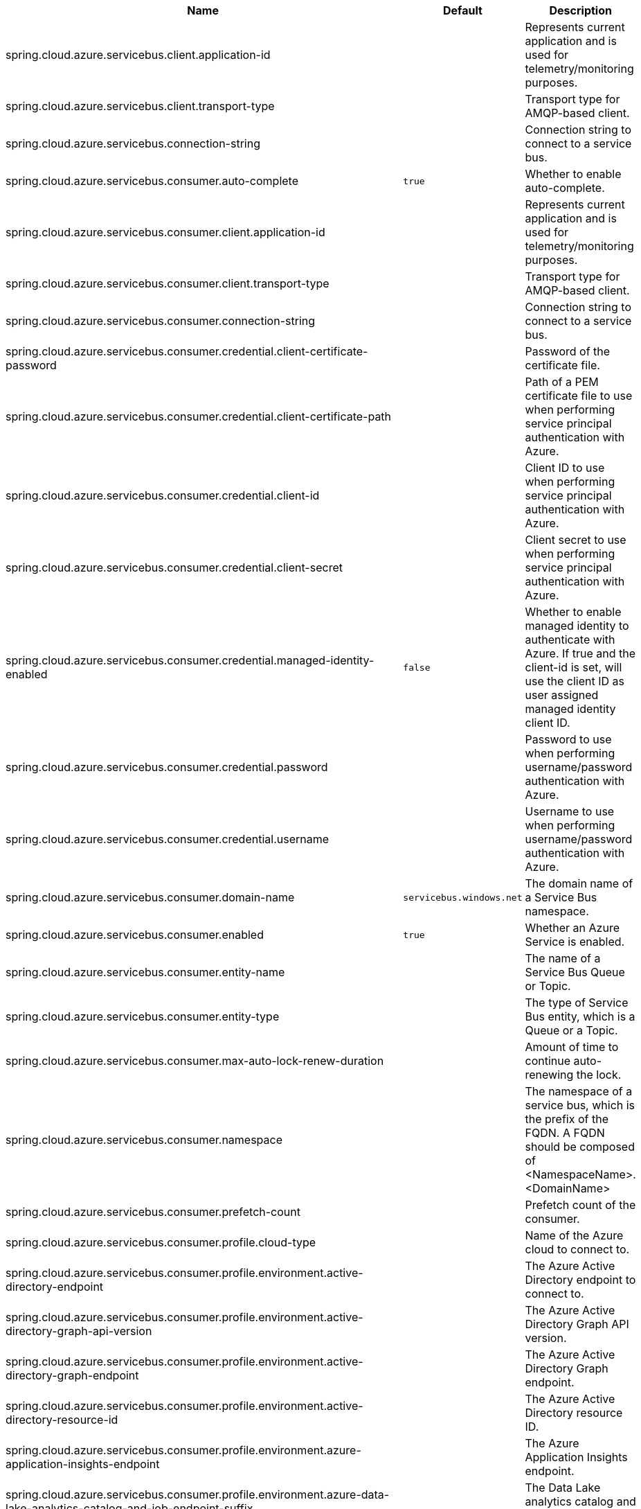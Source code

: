 |===
|Name | Default | Description

|spring.cloud.azure.servicebus.client.application-id |  | Represents current application and is used for telemetry/monitoring purposes.
|spring.cloud.azure.servicebus.client.transport-type |  | Transport type for AMQP-based client.
|spring.cloud.azure.servicebus.connection-string |  | Connection string to connect to a service bus.
|spring.cloud.azure.servicebus.consumer.auto-complete | `true` | Whether to enable auto-complete.
|spring.cloud.azure.servicebus.consumer.client.application-id |  | Represents current application and is used for telemetry/monitoring purposes.
|spring.cloud.azure.servicebus.consumer.client.transport-type |  | Transport type for AMQP-based client.
|spring.cloud.azure.servicebus.consumer.connection-string |  | Connection string to connect to a service bus.
|spring.cloud.azure.servicebus.consumer.credential.client-certificate-password |  | Password of the certificate file.
|spring.cloud.azure.servicebus.consumer.credential.client-certificate-path |  | Path of a PEM certificate file to use when performing service principal authentication with Azure.
|spring.cloud.azure.servicebus.consumer.credential.client-id |  | Client ID to use when performing service principal authentication with Azure.
|spring.cloud.azure.servicebus.consumer.credential.client-secret |  | Client secret to use when performing service principal authentication with Azure.
|spring.cloud.azure.servicebus.consumer.credential.managed-identity-enabled | `false` | Whether to enable managed identity to authenticate with Azure. If true and the client-id is set, will use the client ID as user assigned managed identity client ID.
|spring.cloud.azure.servicebus.consumer.credential.password |  | Password to use when performing username/password authentication with Azure.
|spring.cloud.azure.servicebus.consumer.credential.username |  | Username to use when performing username/password authentication with Azure.
|spring.cloud.azure.servicebus.consumer.domain-name | `servicebus.windows.net` | The domain name of a Service Bus namespace.
|spring.cloud.azure.servicebus.consumer.enabled | `true` | Whether an Azure Service is enabled.
|spring.cloud.azure.servicebus.consumer.entity-name |  | The name of a Service Bus Queue or Topic.
|spring.cloud.azure.servicebus.consumer.entity-type |  | The type of Service Bus entity, which is a Queue or a Topic.
|spring.cloud.azure.servicebus.consumer.max-auto-lock-renew-duration |  | Amount of time to continue auto-renewing the lock.
|spring.cloud.azure.servicebus.consumer.namespace |  | The namespace of a service bus, which is the prefix of the FQDN. A FQDN should be composed of &lt;NamespaceName&gt;.&lt;DomainName&gt;
|spring.cloud.azure.servicebus.consumer.prefetch-count |  | Prefetch count of the consumer.
|spring.cloud.azure.servicebus.consumer.profile.cloud-type |  | Name of the Azure cloud to connect to.
|spring.cloud.azure.servicebus.consumer.profile.environment.active-directory-endpoint |  | The Azure Active Directory endpoint to connect to.
|spring.cloud.azure.servicebus.consumer.profile.environment.active-directory-graph-api-version |  | The Azure Active Directory Graph API version.
|spring.cloud.azure.servicebus.consumer.profile.environment.active-directory-graph-endpoint |  | The Azure Active Directory Graph endpoint.
|spring.cloud.azure.servicebus.consumer.profile.environment.active-directory-resource-id |  | The Azure Active Directory resource ID.
|spring.cloud.azure.servicebus.consumer.profile.environment.azure-application-insights-endpoint |  | The Azure Application Insights endpoint.
|spring.cloud.azure.servicebus.consumer.profile.environment.azure-data-lake-analytics-catalog-and-job-endpoint-suffix |  | The Data Lake analytics catalog and job endpoint suffix.
|spring.cloud.azure.servicebus.consumer.profile.environment.azure-data-lake-store-file-system-endpoint-suffix |  | The Data Lake storage file system endpoint suffix.
|spring.cloud.azure.servicebus.consumer.profile.environment.azure-log-analytics-endpoint |  | The Azure Log Analytics endpoint.
|spring.cloud.azure.servicebus.consumer.profile.environment.data-lake-endpoint-resource-id |  | The Data Lake endpoint.
|spring.cloud.azure.servicebus.consumer.profile.environment.gallery-endpoint |  | The gallery endpoint.
|spring.cloud.azure.servicebus.consumer.profile.environment.key-vault-dns-suffix |  | The Key Vault DNS suffix.
|spring.cloud.azure.servicebus.consumer.profile.environment.management-endpoint |  | The management service endpoint.
|spring.cloud.azure.servicebus.consumer.profile.environment.microsoft-graph-endpoint |  | The Microsoft Graph endpoint.
|spring.cloud.azure.servicebus.consumer.profile.environment.portal |  | The management portal URL.
|spring.cloud.azure.servicebus.consumer.profile.environment.publishing-profile |  | The publishing settings file URL.
|spring.cloud.azure.servicebus.consumer.profile.environment.resource-manager-endpoint |  | The resource management endpoint.
|spring.cloud.azure.servicebus.consumer.profile.environment.sql-management-endpoint |  | The SQL management endpoint.
|spring.cloud.azure.servicebus.consumer.profile.environment.sql-server-hostname-suffix |  | The SQL Server hostname suffix.
|spring.cloud.azure.servicebus.consumer.profile.environment.storage-endpoint-suffix |  | The Storage endpoint suffix.
|spring.cloud.azure.servicebus.consumer.profile.subscription-id |  | Subscription ID to use when connecting to Azure resources.
|spring.cloud.azure.servicebus.consumer.profile.tenant-id |  | Tenant ID for Azure resources.
|spring.cloud.azure.servicebus.consumer.proxy.authentication-type |  | Authentication type used against the proxy.
|spring.cloud.azure.servicebus.consumer.proxy.hostname |  | The host of the proxy.
|spring.cloud.azure.servicebus.consumer.proxy.password |  | Password used to authenticate with the proxy.
|spring.cloud.azure.servicebus.consumer.proxy.port |  | The port of the proxy.
|spring.cloud.azure.servicebus.consumer.proxy.type |  | Type of the proxy.
|spring.cloud.azure.servicebus.consumer.proxy.username |  | Username used to authenticate with the proxy.
|spring.cloud.azure.servicebus.consumer.receive-mode |  | Mode for receiving messages.
|spring.cloud.azure.servicebus.consumer.resource.region |  | The region of an Azure resource.
|spring.cloud.azure.servicebus.consumer.resource.resource-group |  | The resource group holds an Azure resource.
|spring.cloud.azure.servicebus.consumer.resource.resource-id |  | ID of an Azure resource.
|spring.cloud.azure.servicebus.consumer.retry.exponential.base-delay |  | Amount of time to wait between retry attempts.
|spring.cloud.azure.servicebus.consumer.retry.exponential.max-delay |  | Maximum permissible amount of time between retry attempts.
|spring.cloud.azure.servicebus.consumer.retry.exponential.max-retries |  | The maximum number of attempts.
|spring.cloud.azure.servicebus.consumer.retry.fixed.delay |  | Amount of time to wait between retry attempts.
|spring.cloud.azure.servicebus.consumer.retry.fixed.max-retries |  | The maximum number of attempts.
|spring.cloud.azure.servicebus.consumer.retry.mode |  | Retry backoff mode.
|spring.cloud.azure.servicebus.consumer.retry.try-timeout |  | Amount of time to wait until a timeout.
|spring.cloud.azure.servicebus.consumer.session-enabled |  | Whether to enable session for the consumer.
|spring.cloud.azure.servicebus.consumer.sub-queue |  | Type of the SubQueue to connect to.
|spring.cloud.azure.servicebus.consumer.subscription-name |  | Name for a topic subscription.
|spring.cloud.azure.servicebus.credential.client-certificate-password |  | Password of the certificate file.
|spring.cloud.azure.servicebus.credential.client-certificate-path |  | Path of a PEM certificate file to use when performing service principal authentication with Azure.
|spring.cloud.azure.servicebus.credential.client-id |  | Client ID to use when performing service principal authentication with Azure.
|spring.cloud.azure.servicebus.credential.client-secret |  | Client secret to use when performing service principal authentication with Azure.
|spring.cloud.azure.servicebus.credential.managed-identity-enabled | `false` | Whether to enable managed identity to authenticate with Azure. If true and the client-id is set, will use the client ID as user assigned managed identity client ID.
|spring.cloud.azure.servicebus.credential.password |  | Password to use when performing username/password authentication with Azure.
|spring.cloud.azure.servicebus.credential.username |  | Username to use when performing username/password authentication with Azure.
|spring.cloud.azure.servicebus.cross-entity-transactions |  | Whether to enable cross entity transaction on the connection to Service bus.
|spring.cloud.azure.servicebus.domain-name | `servicebus.windows.net` | The domain name of a Service Bus namespace.
|spring.cloud.azure.servicebus.enabled | `true` | Whether an Azure Service is enabled.
|spring.cloud.azure.servicebus.entity-name |  | The name of a Service Bus Queue or Topic.
|spring.cloud.azure.servicebus.entity-type |  | The type of Service Bus entity, which is a Queue or a Topic.
|spring.cloud.azure.servicebus.namespace |  | The namespace of a service bus, which is the prefix of the FQDN. A FQDN should be composed of &lt;NamespaceName&gt;.&lt;DomainName&gt;
|spring.cloud.azure.servicebus.processor.auto-complete | `true` | Whether to enable auto-complete.
|spring.cloud.azure.servicebus.processor.client.application-id |  | Represents current application and is used for telemetry/monitoring purposes.
|spring.cloud.azure.servicebus.processor.client.transport-type |  | Transport type for AMQP-based client.
|spring.cloud.azure.servicebus.processor.connection-string |  | Connection string to connect to a service bus.
|spring.cloud.azure.servicebus.processor.credential.client-certificate-password |  | Password of the certificate file.
|spring.cloud.azure.servicebus.processor.credential.client-certificate-path |  | Path of a PEM certificate file to use when performing service principal authentication with Azure.
|spring.cloud.azure.servicebus.processor.credential.client-id |  | Client ID to use when performing service principal authentication with Azure.
|spring.cloud.azure.servicebus.processor.credential.client-secret |  | Client secret to use when performing service principal authentication with Azure.
|spring.cloud.azure.servicebus.processor.credential.managed-identity-enabled | `false` | Whether to enable managed identity to authenticate with Azure. If true and the client-id is set, will use the client ID as user assigned managed identity client ID.
|spring.cloud.azure.servicebus.processor.credential.password |  | Password to use when performing username/password authentication with Azure.
|spring.cloud.azure.servicebus.processor.credential.username |  | Username to use when performing username/password authentication with Azure.
|spring.cloud.azure.servicebus.processor.domain-name | `servicebus.windows.net` | The domain name of a Service Bus namespace.
|spring.cloud.azure.servicebus.processor.enabled | `true` | Whether an Azure Service is enabled.
|spring.cloud.azure.servicebus.processor.entity-name |  | The name of a Service Bus Queue or Topic.
|spring.cloud.azure.servicebus.processor.entity-type |  | The type of Service Bus entity, which is a Queue or a Topic.
|spring.cloud.azure.servicebus.processor.max-auto-lock-renew-duration |  | Amount of time to continue auto-renewing the lock.
|spring.cloud.azure.servicebus.processor.max-concurrent-calls |  | Max concurrent messages to process.
|spring.cloud.azure.servicebus.processor.max-concurrent-sessions |  | Maximum number of concurrent sessions to process at any given time.
|spring.cloud.azure.servicebus.processor.namespace |  | The namespace of a service bus, which is the prefix of the FQDN. A FQDN should be composed of &lt;NamespaceName&gt;.&lt;DomainName&gt;
|spring.cloud.azure.servicebus.processor.prefetch-count |  | Prefetch count of the consumer.
|spring.cloud.azure.servicebus.processor.profile.cloud-type |  | Name of the Azure cloud to connect to.
|spring.cloud.azure.servicebus.processor.profile.environment.active-directory-endpoint |  | The Azure Active Directory endpoint to connect to.
|spring.cloud.azure.servicebus.processor.profile.environment.active-directory-graph-api-version |  | The Azure Active Directory Graph API version.
|spring.cloud.azure.servicebus.processor.profile.environment.active-directory-graph-endpoint |  | The Azure Active Directory Graph endpoint.
|spring.cloud.azure.servicebus.processor.profile.environment.active-directory-resource-id |  | The Azure Active Directory resource ID.
|spring.cloud.azure.servicebus.processor.profile.environment.azure-application-insights-endpoint |  | The Azure Application Insights endpoint.
|spring.cloud.azure.servicebus.processor.profile.environment.azure-data-lake-analytics-catalog-and-job-endpoint-suffix |  | The Data Lake analytics catalog and job endpoint suffix.
|spring.cloud.azure.servicebus.processor.profile.environment.azure-data-lake-store-file-system-endpoint-suffix |  | The Data Lake storage file system endpoint suffix.
|spring.cloud.azure.servicebus.processor.profile.environment.azure-log-analytics-endpoint |  | The Azure Log Analytics endpoint.
|spring.cloud.azure.servicebus.processor.profile.environment.data-lake-endpoint-resource-id |  | The Data Lake endpoint.
|spring.cloud.azure.servicebus.processor.profile.environment.gallery-endpoint |  | The gallery endpoint.
|spring.cloud.azure.servicebus.processor.profile.environment.key-vault-dns-suffix |  | The Key Vault DNS suffix.
|spring.cloud.azure.servicebus.processor.profile.environment.management-endpoint |  | The management service endpoint.
|spring.cloud.azure.servicebus.processor.profile.environment.microsoft-graph-endpoint |  | The Microsoft Graph endpoint.
|spring.cloud.azure.servicebus.processor.profile.environment.portal |  | The management portal URL.
|spring.cloud.azure.servicebus.processor.profile.environment.publishing-profile |  | The publishing settings file URL.
|spring.cloud.azure.servicebus.processor.profile.environment.resource-manager-endpoint |  | The resource management endpoint.
|spring.cloud.azure.servicebus.processor.profile.environment.sql-management-endpoint |  | The SQL management endpoint.
|spring.cloud.azure.servicebus.processor.profile.environment.sql-server-hostname-suffix |  | The SQL Server hostname suffix.
|spring.cloud.azure.servicebus.processor.profile.environment.storage-endpoint-suffix |  | The Storage endpoint suffix.
|spring.cloud.azure.servicebus.processor.profile.subscription-id |  | Subscription ID to use when connecting to Azure resources.
|spring.cloud.azure.servicebus.processor.profile.tenant-id |  | Tenant ID for Azure resources.
|spring.cloud.azure.servicebus.processor.proxy.authentication-type |  | Authentication type used against the proxy.
|spring.cloud.azure.servicebus.processor.proxy.hostname |  | The host of the proxy.
|spring.cloud.azure.servicebus.processor.proxy.password |  | Password used to authenticate with the proxy.
|spring.cloud.azure.servicebus.processor.proxy.port |  | The port of the proxy.
|spring.cloud.azure.servicebus.processor.proxy.type |  | Type of the proxy.
|spring.cloud.azure.servicebus.processor.proxy.username |  | Username used to authenticate with the proxy.
|spring.cloud.azure.servicebus.processor.receive-mode |  | Mode for receiving messages.
|spring.cloud.azure.servicebus.processor.resource.region |  | The region of an Azure resource.
|spring.cloud.azure.servicebus.processor.resource.resource-group |  | The resource group holds an Azure resource.
|spring.cloud.azure.servicebus.processor.resource.resource-id |  | ID of an Azure resource.
|spring.cloud.azure.servicebus.processor.retry.exponential.base-delay |  | Amount of time to wait between retry attempts.
|spring.cloud.azure.servicebus.processor.retry.exponential.max-delay |  | Maximum permissible amount of time between retry attempts.
|spring.cloud.azure.servicebus.processor.retry.exponential.max-retries |  | The maximum number of attempts.
|spring.cloud.azure.servicebus.processor.retry.fixed.delay |  | Amount of time to wait between retry attempts.
|spring.cloud.azure.servicebus.processor.retry.fixed.max-retries |  | The maximum number of attempts.
|spring.cloud.azure.servicebus.processor.retry.mode |  | Retry backoff mode.
|spring.cloud.azure.servicebus.processor.retry.try-timeout |  | Amount of time to wait until a timeout.
|spring.cloud.azure.servicebus.processor.session-enabled |  | Whether to enable session for the consumer.
|spring.cloud.azure.servicebus.processor.sub-queue |  | Type of the SubQueue to connect to.
|spring.cloud.azure.servicebus.processor.subscription-name |  | Name for a topic subscription.
|spring.cloud.azure.servicebus.producer.client.application-id |  | Represents current application and is used for telemetry/monitoring purposes.
|spring.cloud.azure.servicebus.producer.client.transport-type |  | Transport type for AMQP-based client.
|spring.cloud.azure.servicebus.producer.connection-string |  | Connection string to connect to a service bus.
|spring.cloud.azure.servicebus.producer.credential.client-certificate-password |  | Password of the certificate file.
|spring.cloud.azure.servicebus.producer.credential.client-certificate-path |  | Path of a PEM certificate file to use when performing service principal authentication with Azure.
|spring.cloud.azure.servicebus.producer.credential.client-id |  | Client ID to use when performing service principal authentication with Azure.
|spring.cloud.azure.servicebus.producer.credential.client-secret |  | Client secret to use when performing service principal authentication with Azure.
|spring.cloud.azure.servicebus.producer.credential.managed-identity-enabled | `false` | Whether to enable managed identity to authenticate with Azure. If true and the client-id is set, will use the client ID as user assigned managed identity client ID.
|spring.cloud.azure.servicebus.producer.credential.password |  | Password to use when performing username/password authentication with Azure.
|spring.cloud.azure.servicebus.producer.credential.username |  | Username to use when performing username/password authentication with Azure.
|spring.cloud.azure.servicebus.producer.domain-name | `servicebus.windows.net` | The domain name of a Service Bus namespace.
|spring.cloud.azure.servicebus.producer.enabled | `true` | Whether an Azure Service is enabled.
|spring.cloud.azure.servicebus.producer.entity-name |  | The name of a Service Bus Queue or Topic.
|spring.cloud.azure.servicebus.producer.entity-type |  | The type of Service Bus entity, which is a Queue or a Topic.
|spring.cloud.azure.servicebus.producer.namespace |  | The namespace of a service bus, which is the prefix of the FQDN. A FQDN should be composed of &lt;NamespaceName&gt;.&lt;DomainName&gt;
|spring.cloud.azure.servicebus.producer.profile.cloud-type |  | Name of the Azure cloud to connect to.
|spring.cloud.azure.servicebus.producer.profile.environment.active-directory-endpoint |  | The Azure Active Directory endpoint to connect to.
|spring.cloud.azure.servicebus.producer.profile.environment.active-directory-graph-api-version |  | The Azure Active Directory Graph API version.
|spring.cloud.azure.servicebus.producer.profile.environment.active-directory-graph-endpoint |  | The Azure Active Directory Graph endpoint.
|spring.cloud.azure.servicebus.producer.profile.environment.active-directory-resource-id |  | The Azure Active Directory resource ID.
|spring.cloud.azure.servicebus.producer.profile.environment.azure-application-insights-endpoint |  | The Azure Application Insights endpoint.
|spring.cloud.azure.servicebus.producer.profile.environment.azure-data-lake-analytics-catalog-and-job-endpoint-suffix |  | The Data Lake analytics catalog and job endpoint suffix.
|spring.cloud.azure.servicebus.producer.profile.environment.azure-data-lake-store-file-system-endpoint-suffix |  | The Data Lake storage file system endpoint suffix.
|spring.cloud.azure.servicebus.producer.profile.environment.azure-log-analytics-endpoint |  | The Azure Log Analytics endpoint.
|spring.cloud.azure.servicebus.producer.profile.environment.data-lake-endpoint-resource-id |  | The Data Lake endpoint.
|spring.cloud.azure.servicebus.producer.profile.environment.gallery-endpoint |  | The gallery endpoint.
|spring.cloud.azure.servicebus.producer.profile.environment.key-vault-dns-suffix |  | The Key Vault DNS suffix.
|spring.cloud.azure.servicebus.producer.profile.environment.management-endpoint |  | The management service endpoint.
|spring.cloud.azure.servicebus.producer.profile.environment.microsoft-graph-endpoint |  | The Microsoft Graph endpoint.
|spring.cloud.azure.servicebus.producer.profile.environment.portal |  | The management portal URL.
|spring.cloud.azure.servicebus.producer.profile.environment.publishing-profile |  | The publishing settings file URL.
|spring.cloud.azure.servicebus.producer.profile.environment.resource-manager-endpoint |  | The resource management endpoint.
|spring.cloud.azure.servicebus.producer.profile.environment.sql-management-endpoint |  | The SQL management endpoint.
|spring.cloud.azure.servicebus.producer.profile.environment.sql-server-hostname-suffix |  | The SQL Server hostname suffix.
|spring.cloud.azure.servicebus.producer.profile.environment.storage-endpoint-suffix |  | The Storage endpoint suffix.
|spring.cloud.azure.servicebus.producer.profile.subscription-id |  | Subscription ID to use when connecting to Azure resources.
|spring.cloud.azure.servicebus.producer.profile.tenant-id |  | Tenant ID for Azure resources.
|spring.cloud.azure.servicebus.producer.proxy.authentication-type |  | Authentication type used against the proxy.
|spring.cloud.azure.servicebus.producer.proxy.hostname |  | The host of the proxy.
|spring.cloud.azure.servicebus.producer.proxy.password |  | Password used to authenticate with the proxy.
|spring.cloud.azure.servicebus.producer.proxy.port |  | The port of the proxy.
|spring.cloud.azure.servicebus.producer.proxy.type |  | Type of the proxy.
|spring.cloud.azure.servicebus.producer.proxy.username |  | Username used to authenticate with the proxy.
|spring.cloud.azure.servicebus.producer.resource.region |  | The region of an Azure resource.
|spring.cloud.azure.servicebus.producer.resource.resource-group |  | The resource group holds an Azure resource.
|spring.cloud.azure.servicebus.producer.resource.resource-id |  | ID of an Azure resource.
|spring.cloud.azure.servicebus.producer.retry.exponential.base-delay |  | Amount of time to wait between retry attempts.
|spring.cloud.azure.servicebus.producer.retry.exponential.max-delay |  | Maximum permissible amount of time between retry attempts.
|spring.cloud.azure.servicebus.producer.retry.exponential.max-retries |  | The maximum number of attempts.
|spring.cloud.azure.servicebus.producer.retry.fixed.delay |  | Amount of time to wait between retry attempts.
|spring.cloud.azure.servicebus.producer.retry.fixed.max-retries |  | The maximum number of attempts.
|spring.cloud.azure.servicebus.producer.retry.mode |  | Retry backoff mode.
|spring.cloud.azure.servicebus.producer.retry.try-timeout |  | Amount of time to wait until a timeout.
|spring.cloud.azure.servicebus.profile.cloud-type |  | Name of the Azure cloud to connect to.
|spring.cloud.azure.servicebus.profile.environment.active-directory-endpoint |  | The Azure Active Directory endpoint to connect to.
|spring.cloud.azure.servicebus.profile.environment.active-directory-graph-api-version |  | The Azure Active Directory Graph API version.
|spring.cloud.azure.servicebus.profile.environment.active-directory-graph-endpoint |  | The Azure Active Directory Graph endpoint.
|spring.cloud.azure.servicebus.profile.environment.active-directory-resource-id |  | The Azure Active Directory resource ID.
|spring.cloud.azure.servicebus.profile.environment.azure-application-insights-endpoint |  | The Azure Application Insights endpoint.
|spring.cloud.azure.servicebus.profile.environment.azure-data-lake-analytics-catalog-and-job-endpoint-suffix |  | The Data Lake analytics catalog and job endpoint suffix.
|spring.cloud.azure.servicebus.profile.environment.azure-data-lake-store-file-system-endpoint-suffix |  | The Data Lake storage file system endpoint suffix.
|spring.cloud.azure.servicebus.profile.environment.azure-log-analytics-endpoint |  | The Azure Log Analytics endpoint.
|spring.cloud.azure.servicebus.profile.environment.data-lake-endpoint-resource-id |  | The Data Lake endpoint.
|spring.cloud.azure.servicebus.profile.environment.gallery-endpoint |  | The gallery endpoint.
|spring.cloud.azure.servicebus.profile.environment.key-vault-dns-suffix |  | The Key Vault DNS suffix.
|spring.cloud.azure.servicebus.profile.environment.management-endpoint |  | The management service endpoint.
|spring.cloud.azure.servicebus.profile.environment.microsoft-graph-endpoint |  | The Microsoft Graph endpoint.
|spring.cloud.azure.servicebus.profile.environment.portal |  | The management portal URL.
|spring.cloud.azure.servicebus.profile.environment.publishing-profile |  | The publishing settings file URL.
|spring.cloud.azure.servicebus.profile.environment.resource-manager-endpoint |  | The resource management endpoint.
|spring.cloud.azure.servicebus.profile.environment.sql-management-endpoint |  | The SQL management endpoint.
|spring.cloud.azure.servicebus.profile.environment.sql-server-hostname-suffix |  | The SQL Server hostname suffix.
|spring.cloud.azure.servicebus.profile.environment.storage-endpoint-suffix |  | The Storage endpoint suffix.
|spring.cloud.azure.servicebus.profile.subscription-id |  | Subscription ID to use when connecting to Azure resources.
|spring.cloud.azure.servicebus.profile.tenant-id |  | Tenant ID for Azure resources.
|spring.cloud.azure.servicebus.proxy.authentication-type |  | Authentication type used against the proxy.
|spring.cloud.azure.servicebus.proxy.hostname |  | The host of the proxy.
|spring.cloud.azure.servicebus.proxy.password |  | Password used to authenticate with the proxy.
|spring.cloud.azure.servicebus.proxy.port |  | The port of the proxy.
|spring.cloud.azure.servicebus.proxy.type |  | Type of the proxy.
|spring.cloud.azure.servicebus.proxy.username |  | Username used to authenticate with the proxy.
|spring.cloud.azure.servicebus.resource.name |  | Namespace of the service bus.
|spring.cloud.azure.servicebus.resource.region |  | The region of an Azure resource.
|spring.cloud.azure.servicebus.resource.resource-group |  | The resource group holds an Azure resource.
|spring.cloud.azure.servicebus.resource.resource-id |  | ID of an Azure resource.
|spring.cloud.azure.servicebus.retry-options.delay |  | Amount of time to wait between retry attempts. This is a legacy property.
|spring.cloud.azure.servicebus.retry-options.max-delay |  | Maximum permissible amount of time between retry attempts. This is a legacy property.
|spring.cloud.azure.servicebus.retry-options.max-retries |  | The maximum number of attempts. This is a legacy property.
|spring.cloud.azure.servicebus.retry-options.retry-mode |  | The type of approach to apply when calculating the delay between retry attempts. This is a legacy property.
|spring.cloud.azure.servicebus.retry-options.try-timeout |  | Amount of time to wait until a timeout. This is a legacy property.
|spring.cloud.azure.servicebus.retry.exponential.base-delay |  | Amount of time to wait between retry attempts.
|spring.cloud.azure.servicebus.retry.exponential.max-delay |  | Maximum permissible amount of time between retry attempts.
|spring.cloud.azure.servicebus.retry.exponential.max-retries |  | The maximum number of attempts.
|spring.cloud.azure.servicebus.retry.fixed.delay |  | Amount of time to wait between retry attempts.
|spring.cloud.azure.servicebus.retry.fixed.max-retries |  | The maximum number of attempts.
|spring.cloud.azure.servicebus.retry.mode |  | Retry backoff mode.
|spring.cloud.azure.servicebus.retry.try-timeout |  | Amount of time to wait until a timeout.
|spring.cloud.azure.servicebus.transport-type |  | Transport type for AMQP-based client. This is a legacy property.

|===